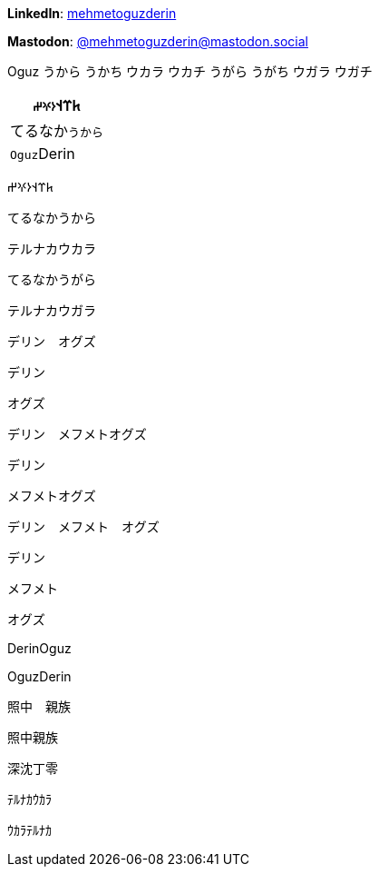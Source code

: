 **LinkedIn**: https://linkedin.com/in/mehmetoguzderin[mehmetoguzderin]

**Mastodon**: https://mastodon.social/@mehmetoguzderin[@mehmetoguzderin@mastodon.social]

Oguz うから うかち ウカラ ウカチ うがら うがち ウガラ ウガチ

[cols="^"]
|===
| 𐱅𐰼𐰭``𐰆𐰍𐰔``

| てるなか``うから``

// | 深沈``丁零``

| ``Oguz``Derin
|===


𐱅𐰼𐰭𐰆𐰍𐰔

てるなかうから

テルナカウカラ

てるなかうがら

テルナカウガラ

デリン　オグズ

デリン

オグズ

デリン　メフメトオグズ

デリン

メフメトオグズ

デリン　メフメト　オグズ

デリン

メフメト

オグズ

// 深沈丁零

DerinOguz

OguzDerin

照中　親族

照中親族

深沈丁零

ﾃﾙﾅｶｳｶﾗ

ｳｶﾗﾃﾙﾅｶ
